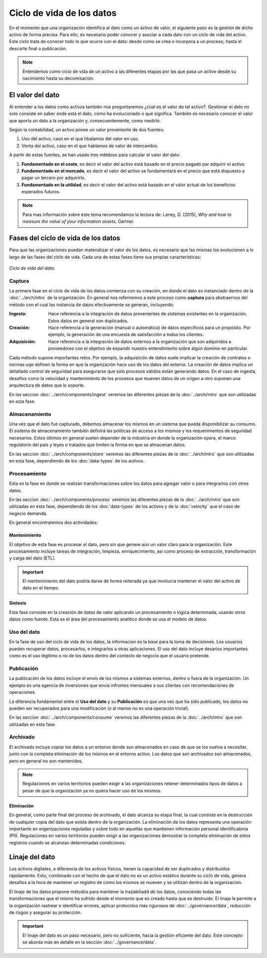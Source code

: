 ==========================
Ciclo de vida de los datos
==========================

En el momento que una organización identifica al dato como un activo de valor, el siguiente paso es la gestión de dicho activo de forma precisa. Para ello, es necesario poder conocer y asociar a cada dato con un ciclo de vida del activo. Este ciclo trata de conocer todo lo que ocurre con el dato: desde como se crea o incorpora a un proceso, hasta el descarte final o publicación.

.. note:: Entendemos como ciclo de vida de un activo a las diferentes etapas por las que pasa un activo desde su nacimiento hasta su decomisación.

El valor del dato
-----------------

Al entender a los datos como activos también nos preguntaremos ¿cúal es el valor de tal activo?. Gestionar el dato no solo consiste en saber ónde está el dato, cómo ha evolucionado o qué significa. También es necesario conocer el valor que aporta un dato a la organización y, consecuentemente, como medirlo.

Según la contabilidad, un activo posee un valor proveniente de dos fuentes:

1. Uso del activo, caso en el que hbalamos del valor en uso.
2. Venta del activo, caso en el que hablamos de valor de intercambio.

A partir de estas fuentes, se han usado tres métdoso para calcular el valor del dato:

1. **Fundamentado en el coste**, es decir el valor del activo está basado en el precio pagado par adquirir el activo.
2. **Fundamentado en el mercado**, es decir el valor del activo se fundamentará en el precio que está dispuesto a pagar un tercero por adquirirlo.
3. **Fundamentado en la utilidad**, es decir el valor del activo está basado en el valor actual de los beneficios esperados futuros.

.. note:: Para mas información sobre este tema recomendamos la lectura de: Laney, D. (2015), *Why and how to measure the value of your information assets*, Gartner.

Fases del ciclo de vida de los datos
------------------------------------

Para que las organizaciones puedan materializar el valor de los datos, es necesario que las mismas los evolucionen a lo largo de las fases del ciclo de vida. Cada una de estas fases tiene sus propias características:

.. figure:: _images/data-lifecycle.png
   :alt: Ciclo de vida del dato.
   :align: center

   *Ciclo de vida del dato.*


Captura
^^^^^^^

La primera fase en el ciclo de vida de los datos comienza con su creación, en donde el dato es instanciado dentro de la :doc:`../arch/intro` de la organización. En general nos referiremos a este proceso como **captura** para abstraernos del método con el cual las instancia de datos efectivamente se generan, incluyendo:

:Ingesta: Hace referencia a la integración de datos provenientes de sistemas existentes en la organización. Estos datos en general son duplicados.
:Creación: Hace referencia a la generación (manual o automática) de datos especificos para un propósito. Por ejemplo, la generación de una encuesta de satisfacción a todos los clientes.
:Adquisición: Hace referencia a la integración de datos externos a la organización que son adquiridos a proveedores con el objetivo de expandir nuestro entendimiento sobre algún dominio en particular.

Cada método supone importantes retos. Por ejemplo, la adquisición de datos suele implicar la creación de contratos o normas uqe definen la forma en que la organización hace uso de los datos del exterior. La creación de datos implica un detallado control de seguridad para asegurarse que solo procesos válidos están generando datos. En el caso de ingesta, desafíos como la velocidad y mantenimiento de los procesos que mueven datos de un origen a otro suponen una arquitectura de datos que lo soporte.

En las seccion :doc:`../arch/components/ingest` veremos las diferentes piezas de la :doc:`../arch/intro` que son utilizadas en esta fase.

Almacenamiento
^^^^^^^^^^^^^^

Una vez que el dato fué capturado, debemos almacenar los mismos en un sistema que pueda disponibilizar su consumo. El sistema de almacenamiento también definirá las políticas de acceso a los mismos y los requerimientos de seguridad necesarios. Estos últimos en general suelen depender de la industria en donde la organización opera, el marco regulatorio del pais y leyes o tratados que limiten la forma en que se almacenan datos.

En las seccion :doc:`../arch/components/store` veremos las diferentes piezas de la :doc:`../arch/intro` que son utilizadas en esta fase, dependiendo de los :doc:`data-types` de los activos.

Procesamiento
^^^^^^^^^^^^^

Esta es la fase en donde se realizan transformaciones sobre los datos para agregar valor o para integrarlos con otros datos. 

En las seccion :doc:`../arch/components/process` veremos las diferentes piezas de la :doc:`../arch/intro` que son utilizadas en esta fase, dependiendo de los :doc:`data-types` de los activos y de la :doc:`velocity` que el caso de negocio demanda.

En general encontraremos dos actividades:

Mantenimiento
~~~~~~~~~~~~~
El objetivo de esta fase es procesar el dato, pero sin que genere aún un valor claro para la organización. Este procesamiento incluye tareas de integración, limpieza, enriquecimiento, así como proceso de extracción, transformación y carga del dato (ETL).

.. important:: El mentenimiento del dato podría darse de forma reiterada ya que involucra mantener el valor del activo de dato en el tiempo.

Sintesis
~~~~~~~~
Esta fase consiste en la creación de datos de valor aplicando un procesamiento o lógica determinada, usando otros datos como fuente. Esta es el área del procesamiento analítico donde se usa el modelo de datos.

Uso del dato
^^^^^^^^^^^^

En la fase de uso del ciclo de vida de los datos, la informacion es la base para la toma de decisiones. Los usuarios pueden recuperar datos, procesarlos, e integrarlos a otras aplicaciones. El uso del dato incluye desaríos importantes como es el uso légitimo o no de los datos dentro del contexto de negocio que el usuario pretende.

Publicación
^^^^^^^^^^^

La publicación de los datos incluye el envío de los mismos a sistemas externos, dentro o fuera de la organización. Un ejemplo es una agencia de inversiones que envía infromes mensuales a sus clientes con recomendaciones de operaciones.

La diferencia fundamental entre el **Uso del dato** y su **Publicación** es que una vez que ha sido publicado, los datos no pueden ser recuperados para una modificación (o al menos no es una operación trivial). 

En las seccion :doc:`../arch/components/consume` veremos las diferentes piezas de la :doc:`../arch/intro` que son utilizadas en esta fase.

Archivado
^^^^^^^^^

El archivado incluye copiar los datos a un entorno donde son almacenados en caso de que se los vuelva a necesitar, junto con la completa eliminación de los mismos en el entorno activo. Los datos que son archivados son almacenados, pero en general no son mantenidos. 

.. note:: Regulaciones en varios territorios pueden exigir a las organizaciones retener determinados tipos de datos a pesar de que la organización ya no quiera hacer uso de los mismos.

Eliminación
~~~~~~~~~~~
En general, como parte final del proceso de archivado, el dato alcanza su etapa final, la cual consiste en la destrucción de cualquier copia del dato que exista dentro de la organización. La eliminación de los datos representa una operación importante en organizaciones reguladas y sobre todo en aquellas que mantienen información personal identificatoria (PII). Regulaciones en varios territorios pueden exigir a las organizaciones demostrar la completa eliminación de estos registros cuando se alcanzan determinadas condiciones.


Linaje del dato
---------------

Los activos digitales, a diferencia de los activos físicos, tienen la capacidad de ser duplicados y distribuidos rápidamente. Esto, combinado con el hecho de que el dato no es un activo estático durante su ciclo de vida, genera desafios a la hora de mantener un registro de como los mismos se mueven y se utilizan dentro de la organización.

El linaje de los datos propone métodos para mantener la trazabiliadd de los datos, conociendo todas las transformaciones que el mismo ha sufrido desde el momento que es creado hasta que es destruido. El linaje le permite a la organización rastrear e identificar errores, aplicar protocolos más rigurosos de :doc:`../governance/data`, reducción de risgos y asegurar su protección.

.. important:: El linaje del dato es un paso necesario, pero no suficiente, hacia la gestión eficiente del dato. Este concepto se aborda más en detalle en la sección :doc:`../governance/data`.
